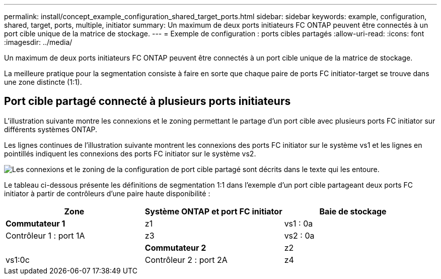 ---
permalink: install/concept_example_configuration_shared_target_ports.html 
sidebar: sidebar 
keywords: example, configuration, shared, target, ports, multiple, initiator 
summary: Un maximum de deux ports initiateurs FC ONTAP peuvent être connectés à un port cible unique de la matrice de stockage. 
---
= Exemple de configuration : ports cibles partagés
:allow-uri-read: 
:icons: font
:imagesdir: ../media/


[role="lead"]
Un maximum de deux ports initiateurs FC ONTAP peuvent être connectés à un port cible unique de la matrice de stockage.

La meilleure pratique pour la segmentation consiste à faire en sorte que chaque paire de ports FC initiator-target se trouve dans une zone distincte (1:1).



== Port cible partagé connecté à plusieurs ports initiateurs

L'illustration suivante montre les connexions et le zoning permettant le partage d'un port cible avec plusieurs ports FC initiator sur différents systèmes ONTAP.

Les lignes continues de l'illustration suivante montrent les connexions des ports FC initiator sur le système vs1 et les lignes en pointillés indiquent les connexions des ports FC initiator sur le système vs2.

image::../media/shared_target_ports.gif[Les connexions et le zoning de la configuration de port cible partagé sont décrits dans le texte qui les entoure.]

Le tableau ci-dessous présente les définitions de segmentation 1:1 dans l'exemple d'un port cible partageant deux ports FC initiator à partir de contrôleurs d'une paire haute disponibilité :

|===
| Zone | Système ONTAP et port FC initiator | Baie de stockage 


 a| 
*Commutateur 1*



 a| 
z1
| vs1 : 0a | Contrôleur 1 : port 1A 


 a| 
z3
| vs2 : 0a |  


 a| 
*Commutateur 2*



 a| 
z2
| vs1:0c | Contrôleur 2 : port 2A 


 a| 
z4
| vs2:0c |  
|===